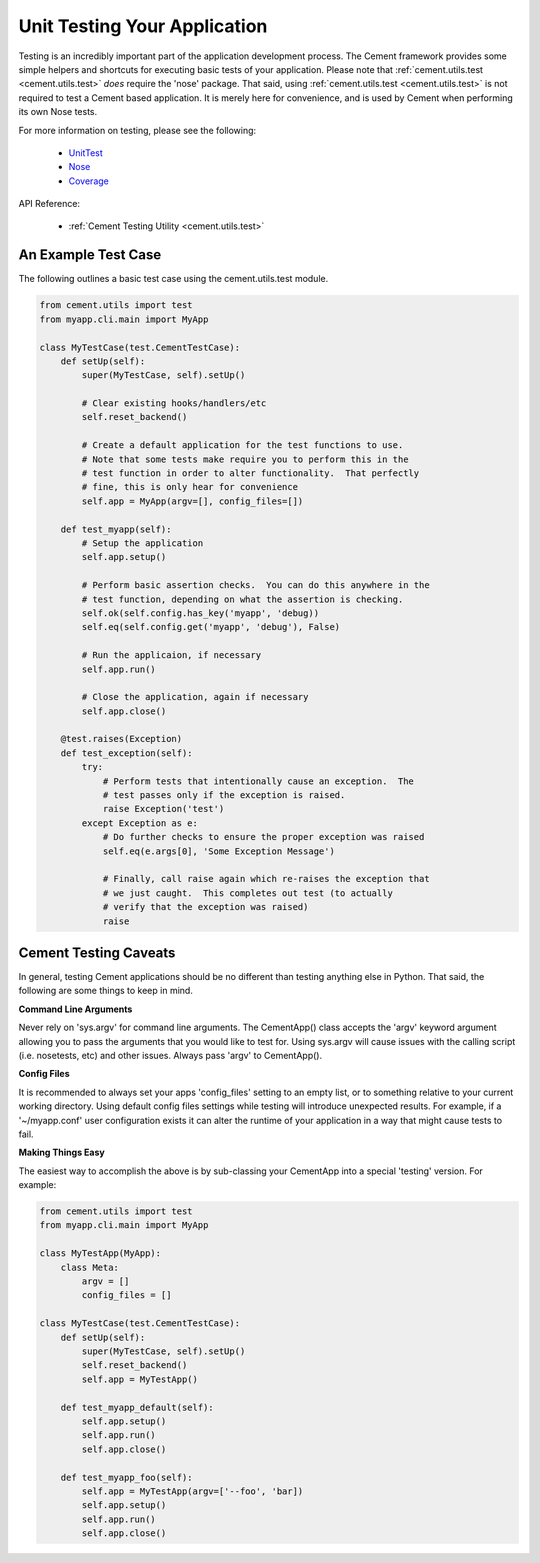 Unit Testing Your Application
=============================

Testing is an incredibly important part of the application development 
process.  The Cement framework provides some simple helpers and shortcuts for 
executing basic tests of your application. Please note that 
:ref:`cement.utils.test <cement.utils.test>` *does* require the 'nose' package.  That said, 
using :ref:`cement.utils.test <cement.utils.test>` is not required to test a Cement based
application.  It is merely here for convenience, and is used by Cement when
performing its own Nose tests.

For more information on testing, please see the following:

 * `UnitTest <http://docs.python.org/library/unittest.html>`_
 * `Nose <http://nose.readthedocs.org/en/latest/>`_
 * `Coverage <http://nedbatchelder.com/code/coverage/>`_
 
API Reference:

    * :ref:`Cement Testing Utility <cement.utils.test>`
    
An Example Test Case
--------------------

The following outlines a basic test case using the cement.utils.test module.
    
.. code-block:: python

    from cement.utils import test
    from myapp.cli.main import MyApp
    
    class MyTestCase(test.CementTestCase):
        def setUp(self):
            super(MyTestCase, self).setUp()
            
            # Clear existing hooks/handlers/etc
            self.reset_backend()
            
            # Create a default application for the test functions to use.
            # Note that some tests make require you to perform this in the
            # test function in order to alter functionality.  That perfectly
            # fine, this is only hear for convenience
            self.app = MyApp(argv=[], config_files=[])
            
        def test_myapp(self):
            # Setup the application
            self.app.setup()
            
            # Perform basic assertion checks.  You can do this anywhere in the
            # test function, depending on what the assertion is checking.
            self.ok(self.config.has_key('myapp', 'debug))
            self.eq(self.config.get('myapp', 'debug'), False)
            
            # Run the applicaion, if necessary
            self.app.run()
            
            # Close the application, again if necessary
            self.app.close()
            
        @test.raises(Exception)
        def test_exception(self):
            try:
                # Perform tests that intentionally cause an exception.  The 
                # test passes only if the exception is raised.
                raise Exception('test')
            except Exception as e:
                # Do further checks to ensure the proper exception was raised
                self.eq(e.args[0], 'Some Exception Message')
                
                # Finally, call raise again which re-raises the exception that
                # we just caught.  This completes out test (to actually 
                # verify that the exception was raised)
                raise

Cement Testing Caveats
----------------------

In general, testing Cement applications should be no different than testing
anything else in Python.  That said, the following are some things to 
keep in mind.

**Command Line Arguments**

Never rely on 'sys.argv' for command line arguments.  The CementApp() class 
accepts the 'argv' keyword argument allowing you to pass the arguments that 
you would like to test for.  Using sys.argv will cause issues with the 
calling script (i.e. nosetests, etc) and other issues. Always pass 'argv' to 
CementApp().

**Config Files**

It is recommended to always set your apps 'config_files' setting to an empty 
list, or to something relative to your current working directory.  Using 
default config files settings while testing will introduce unexpected results.  
For example, if a '~/myapp.conf' user configuration exists it can alter the
runtime of your application in a way that might cause tests to fail.

**Making Things Easy**

The easiest way to accomplish the above is by sub-classing your CementApp into
a special 'testing' version.  For example:

.. code-block:: python

    from cement.utils import test
    from myapp.cli.main import MyApp
    
    class MyTestApp(MyApp):
        class Meta:
            argv = []
            config_files = []
            
    class MyTestCase(test.CementTestCase):
        def setUp(self):
            super(MyTestCase, self).setUp()
            self.reset_backend()
            self.app = MyTestApp()
        
        def test_myapp_default(self):
            self.app.setup()
            self.app.run()
            self.app.close()
            
        def test_myapp_foo(self):
            self.app = MyTestApp(argv=['--foo', 'bar])
            self.app.setup()
            self.app.run()
            self.app.close()
            
